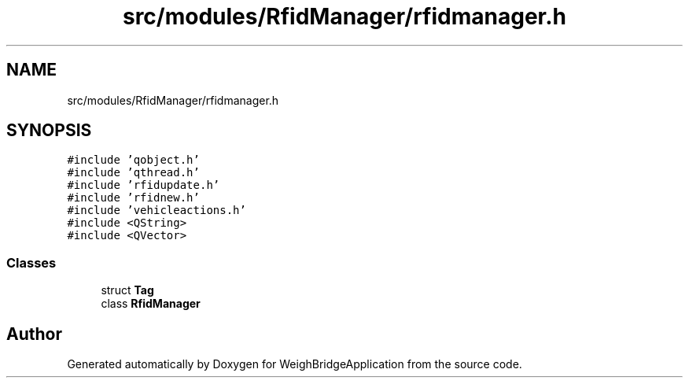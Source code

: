 .TH "src/modules/RfidManager/rfidmanager.h" 3 "Tue Mar 7 2023" "Version 0.0.1" "WeighBridgeApplication" \" -*- nroff -*-
.ad l
.nh
.SH NAME
src/modules/RfidManager/rfidmanager.h
.SH SYNOPSIS
.br
.PP
\fC#include 'qobject\&.h'\fP
.br
\fC#include 'qthread\&.h'\fP
.br
\fC#include 'rfidupdate\&.h'\fP
.br
\fC#include 'rfidnew\&.h'\fP
.br
\fC#include 'vehicleactions\&.h'\fP
.br
\fC#include <QString>\fP
.br
\fC#include <QVector>\fP
.br

.SS "Classes"

.in +1c
.ti -1c
.RI "struct \fBTag\fP"
.br
.ti -1c
.RI "class \fBRfidManager\fP"
.br
.in -1c
.SH "Author"
.PP 
Generated automatically by Doxygen for WeighBridgeApplication from the source code\&.
